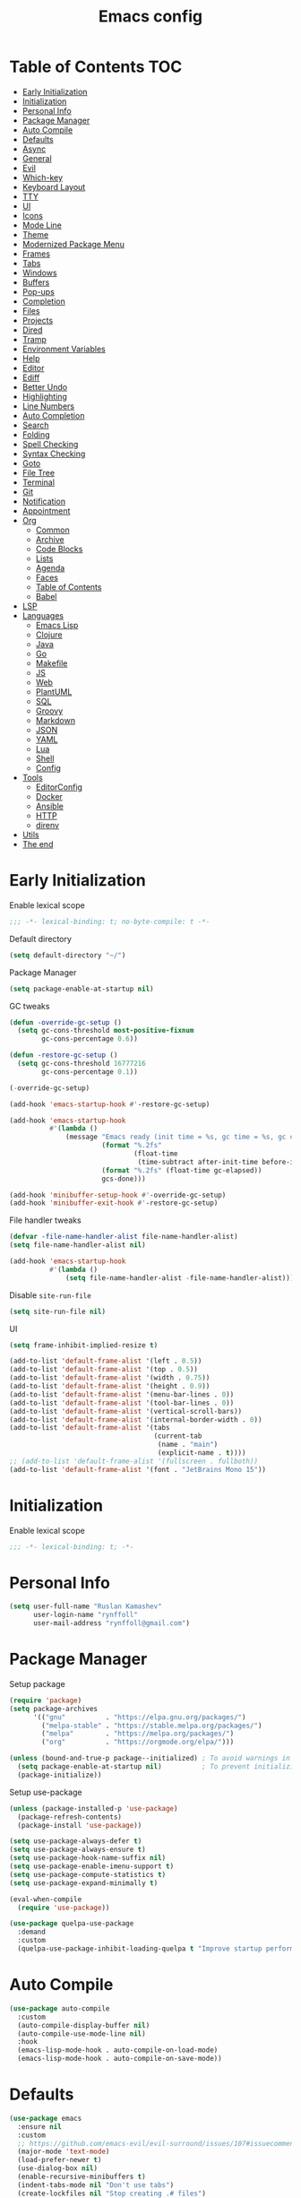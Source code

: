 #+title: Emacs config
#+property: header-args:emacs-lisp :tangle init.el
* Table of Contents :TOC:
- [[#early-initialization][Early Initialization]]
- [[#initialization][Initialization]]
- [[#personal-info][Personal Info]]
- [[#package-manager][Package Manager]]
- [[#auto-compile][Auto Compile]]
- [[#defaults][Defaults]]
- [[#async][Async]]
- [[#general][General]]
- [[#evil][Evil]]
- [[#which-key][Which-key]]
- [[#keyboard-layout][Keyboard Layout]]
- [[#tty][TTY]]
- [[#ui][UI]]
- [[#icons][Icons]]
- [[#mode-line][Mode Line]]
- [[#theme][Theme]]
- [[#modernized-package-menu][Modernized Package Menu]]
- [[#frames][Frames]]
- [[#tabs][Tabs]]
- [[#windows][Windows]]
- [[#buffers][Buffers]]
- [[#pop-ups][Pop-ups]]
- [[#completion][Completion]]
- [[#files][Files]]
- [[#projects][Projects]]
- [[#dired][Dired]]
- [[#tramp][Tramp]]
- [[#environment-variables][Environment Variables]]
- [[#help][Help]]
- [[#editor][Editor]]
- [[#ediff][Ediff]]
- [[#better-undo][Better Undo]]
- [[#highlighting][Highlighting]]
- [[#line-numbers][Line Numbers]]
- [[#auto-completion][Auto Completion]]
- [[#search][Search]]
- [[#folding][Folding]]
- [[#spell-checking][Spell Checking]]
- [[#syntax-checking][Syntax Checking]]
- [[#goto][Goto]]
- [[#file-tree][File Tree]]
- [[#terminal][Terminal]]
- [[#git][Git]]
- [[#notification][Notification]]
- [[#appointment][Appointment]]
- [[#org][Org]]
  - [[#common][Common]]
  - [[#archive][Archive]]
  - [[#code-blocks][Code Blocks]]
  - [[#lists][Lists]]
  - [[#agenda][Agenda]]
  - [[#faces][Faces]]
  - [[#table-of-contents][Table of Contents]]
  - [[#babel][Babel]]
- [[#lsp][LSP]]
- [[#languages][Languages]]
  - [[#emacs-lisp][Emacs Lisp]]
  - [[#clojure][Clojure]]
  - [[#java][Java]]
  - [[#go][Go]]
  - [[#makefile][Makefile]]
  - [[#js][JS]]
  - [[#web][Web]]
  - [[#plantuml][PlantUML]]
  - [[#sql][SQL]]
  - [[#groovy][Groovy]]
  - [[#markdown][Markdown]]
  - [[#json][JSON]]
  - [[#yaml][YAML]]
  - [[#lua][Lua]]
  - [[#shell][Shell]]
  - [[#config][Config]]
- [[#tools][Tools]]
  - [[#editorconfig][EditorConfig]]
  - [[#docker][Docker]]
  - [[#ansible][Ansible]]
  - [[#http][HTTP]]
  - [[#direnv][direnv]]
- [[#utils][Utils]]
- [[#the-end][The end]]

* Early Initialization
:PROPERTIES:
:header-args:emacs-lisp: :tangle early-init.el
:END:

Enable lexical scope
#+begin_src emacs-lisp
;;; -*- lexical-binding: t; no-byte-compile: t -*-
#+end_src

Default directory
#+begin_src emacs-lisp
(setq default-directory "~/")
#+end_src

Package Manager
#+begin_src emacs-lisp
(setq package-enable-at-startup nil)
#+end_src

GC tweaks
#+begin_src emacs-lisp
(defun -override-gc-setup ()
  (setq gc-cons-threshold most-positive-fixnum
        gc-cons-percentage 0.6))

(defun -restore-gc-setup ()
  (setq gc-cons-threshold 16777216
        gc-cons-percentage 0.1))

(-override-gc-setup)

(add-hook 'emacs-startup-hook #'-restore-gc-setup)

(add-hook 'emacs-startup-hook
          #'(lambda ()
              (message "Emacs ready (init time = %s, gc time = %s, gc count = %d)."
                       (format "%.2fs"
                               (float-time
                                (time-subtract after-init-time before-init-time)))
                       (format "%.2fs" (float-time gc-elapsed))
                       gcs-done)))

(add-hook 'minibuffer-setup-hook #'-override-gc-setup)
(add-hook 'minibuffer-exit-hook #'-restore-gc-setup)
#+end_src

File handler tweaks
#+begin_src emacs-lisp
(defvar -file-name-handler-alist file-name-handler-alist)
(setq file-name-handler-alist nil)

(add-hook 'emacs-startup-hook
          #'(lambda ()
              (setq file-name-handler-alist -file-name-handler-alist)))
#+end_src

Disable ~site-run-file~
#+begin_src emacs-lisp
(setq site-run-file nil)
#+end_src

UI
#+begin_src emacs-lisp
(setq frame-inhibit-implied-resize t)

(add-to-list 'default-frame-alist '(left . 0.5))
(add-to-list 'default-frame-alist '(top . 0.5))
(add-to-list 'default-frame-alist '(width . 0.75))
(add-to-list 'default-frame-alist '(height . 0.9))
(add-to-list 'default-frame-alist '(menu-bar-lines . 0))
(add-to-list 'default-frame-alist '(tool-bar-lines . 0))
(add-to-list 'default-frame-alist '(vertical-scroll-bars))
(add-to-list 'default-frame-alist '(internal-border-width . 0))
(add-to-list 'default-frame-alist '(tabs
                                    (current-tab
                                     (name . "main")
                                     (explicit-name . t))))
;; (add-to-list 'default-frame-alist '(fullscreen . fullboth))
(add-to-list 'default-frame-alist '(font . "JetBrains Mono 15"))
#+end_src

* Initialization
Enable lexical scope
#+begin_src emacs-lisp
;;; -*- lexical-binding: t; -*-
#+end_src

* Personal Info
#+begin_src emacs-lisp
(setq user-full-name "Ruslan Kamashev"
      user-login-name "rynffoll"
      user-mail-address "rynffoll@gmail.com")
#+end_src

* Package Manager
Setup package
#+begin_src emacs-lisp
(require 'package)
(setq package-archives
      '(("gnu"          . "https://elpa.gnu.org/packages/")
        ("melpa-stable" . "https://stable.melpa.org/packages/")
        ("melpa"        . "https://melpa.org/packages/")
        ("org"          . "https://orgmode.org/elpa/")))

(unless (bound-and-true-p package--initialized) ; To avoid warnings in 27
  (setq package-enable-at-startup nil)          ; To prevent initializing twice
  (package-initialize))
#+end_src

Setup use-package
#+begin_src emacs-lisp
(unless (package-installed-p 'use-package)
  (package-refresh-contents)
  (package-install 'use-package))

(setq use-package-always-defer t)
(setq use-package-always-ensure t)
(setq use-package-hook-name-suffix nil)
(setq use-package-enable-imenu-support t)
(setq use-package-compute-statistics t)
(setq use-package-expand-minimally t)

(eval-when-compile
  (require 'use-package))

(use-package quelpa-use-package
  :demand
  :custom
  (quelpa-use-package-inhibit-loading-quelpa t "Improve startup performance"))
#+end_src

* Auto Compile
#+begin_src emacs-lisp
(use-package auto-compile
  :custom
  (auto-compile-display-buffer nil)
  (auto-compile-use-mode-line nil)
  :hook
  (emacs-lisp-mode-hook . auto-compile-on-load-mode)
  (emacs-lisp-mode-hook . auto-compile-on-save-mode))
#+end_src

* Defaults
#+begin_src emacs-lisp
(use-package emacs
  :ensure nil
  :custom
  ;; https://github.com/emacs-evil/evil-surround/issues/107#issuecomment-306117178
  (major-mode 'text-mode)
  (load-prefer-newer t)
  (use-dialog-box nil)
  (enable-recursive-minibuffers t)
  (indent-tabs-mode nil "Don't use tabs")
  (create-lockfiles nil "Stop creating .# files")
  (frame-resize-pixelwise t)
  (window-resize-pixelwise t)
  (inhibit-compacting-font-caches t)
  (scroll-step 1)
  (scroll-preserve-screen-position t)
  (scroll-margin 0)
  (scroll-conservatively 101)
  (ring-bell-function 'ignore)
  (delete-by-moving-to-trash t)
  (read-process-output-max (* 1024 1024))
  (bidi-inhibit-bpa t)
  (bidi-display-reordering 'left-to-right)
  (bidi-paragraph-direction 'left-to-right)
  (fast-but-imprecise-scrolling t)
  :config
  (defalias 'yes-or-no-p 'y-or-n-p))
#+end_src

UTF-8
#+begin_src emacs-lisp
(use-package mule
  :ensure nil
  :custom
  (default-input-method 'russian-computer)
  :config
  (prefer-coding-system 'utf-8)
  (set-default-coding-systems 'utf-8)
  (set-terminal-coding-system 'utf-8)
  (set-keyboard-coding-system 'utf-8))

(use-package emacs
  :ensure nil
  :custom
  (buffer-file-coding-system 'utf-8))

(use-package select
  :ensure nil
  :custom
  (x-select-request-type '(UTF8_STRING COMPOUND_TEXT TEXT STRING)))
#+end_src

Calendar
#+begin_src emacs-lisp
(use-package calendar
  :ensure nil
  :custom
  (calendar-date-style 'iso)
  (calendar-week-start-day 1))
#+end_src

* Async
#+begin_src emacs-lisp
(use-package async
  :hook
  (after-init-hook . async-bytecomp-package-mode)
  (dired-mode-hook . dired-async-mode))
#+end_src

* General
#+begin_src emacs-lisp
(use-package general
  :config
  (general-create-definer -leader-def
    :states '(normal visual insert emacs motion)
    :keymaps 'override
    :prefix "SPC"
    :global-prefix "M-SPC")
  (general-create-definer -local-leader-def
    :states '(normal visual insert emacs motion)
    :keymaps 'override
    :prefix "SPC m"
    :global-prefix "M-,")
  (-leader-def
    ""    '(nil :wk "leader")
    "o"   '(:ignore t :wk "open")
    "O"   '(:ignore t :wk "org")
    "p"   '(:ignore t :wk "project")
    "P"   '(:ignore t :wk "package")
    "F"   '(:ignore t :wk "frame")
    "TAB" '(:ignore t :wk "tab")
    "b"   '(:ignore t :wk "buffer")
    "f"   '(:ignore t :wk "file")
    "e"   '(:ignore t :wk "emacs")
    "g"   '(:ignore t :wk "git")
    "/"   '(:ignore t :wk "search")
    "j"   '(:ignore t :wk "jump")
    "h"   '(:ignore t :wk "help")
    "t"   '(:ignore t :wk "toggle")
    "i"   '(:ignore t :wk "insert")
    "q"   '(:ignore t :wk "quit"))
  (-local-leader-def
    ""    '(nil :wk "local leader")))
#+end_src

* Evil
#+begin_src emacs-lisp
(use-package evil
  :demand
  :preface
  (defun -save-and-kill-buffer ()
    (interactive)
    (save-buffer)
    (kill-this-buffer))
  :general
  (evil-insert-state-map
   "C-k" nil)
  (-leader-def
    "j[" 'evil-jump-backward
    "j]" 'evil-jump-forward)
  :custom
  (evil-want-keybinding nil)
  (evil-split-window-below t)
  (evil-vsplit-window-right t)
  (evil-emacs-state-cursor 'hbar)
  (evil-mode-line-format nil)
  (evil-symbol-word-search t)
  (evil-move-beyond-eol nil)
  (evil-move-cursor-back t)
  (evil-undo-system 'undo-tree)
  (evil-want-C-i-jump nil)
  :config
  (evil-mode t)
  (evil-ex-define-cmd "q" 'kill-this-buffer)
  (evil-ex-define-cmd "wq" '-save-and-kill-buffer))

(use-package evil-collection
  :demand
  :after evil
  :custom
  (evil-collection-company-use-tng nil)
  (evil-collection-magit-want-horizontal-movement t)
  :config
  (evil-collection-init))

(use-package evil-commentary
  :hook
  (after-init-hook . evil-commentary-mode))

(use-package evil-surround
  :hook
  (after-init-hook . global-evil-surround-mode))

(use-package evil-matchit
  :hook
  (after-init-hook . global-evil-matchit-mode))

(use-package evil-org
  :custom
  (evil-org-key-theme '(todo textobjects insert navigation heading))
  :hook
  (org-mode-hook . evil-org-mode))

(use-package evil-org-agenda
  :demand
  :ensure evil-org
  :after org-agenda
  :config
  (evil-org-agenda-set-keys))

(use-package evil-mc
  :hook
  (after-init-hook . global-evil-mc-mode))

(use-package evil-traces
  :hook
  (after-init-hook . evil-traces-mode)
  :config
  (evil-traces-use-diff-faces))
#+end_src

* Which-key
#+begin_src emacs-lisp
(use-package which-key
  :custom
  ;; Allow C-h to trigger which-key before it is done automatically
  (which-key-show-early-on-C-h t)
  ;; make sure which-key doesn't show normally but refreshes quickly after it is
  ;; triggered.
  (which-key-idle-delay 10000)
  (which-key-idle-secondary-delay 0.05)
  :hook
  (after-init-hook . which-key-mode))
#+end_src

* Keyboard Layout
#+begin_src emacs-lisp
(use-package char-fold
  :ensure nil
  :custom
  (char-fold-symmetric t)
  (search-default-mode #'char-fold-to-regexp))

(use-package reverse-im
  :general
  (evil-normal-state-map "C-х" 'evil-force-normal-state)
  (evil-insert-state-map "C-х" 'evil-normal-state)
  (evil-visual-state-map "C-х" 'evil-exit-visual-state)
  :custom
  (reverse-im-char-fold t)
  (reverse-im-read-char-advice-function #'reverse-im-read-char-exclude)
  (reverse-im-input-methods '("russian-computer"))
  :hook
  (after-init-hook . reverse-im-mode))
#+end_src

* TTY
Mouse support
#+begin_src emacs-lisp
(use-package xt-mouse
  :unless (display-graphic-p)
  :ensure nil
  :hook
  (after-init-hook . xterm-mouse-mode))
#+end_src

* UI
#+begin_src emacs-lisp
(use-package startup
  :ensure nil
  :custom
  (inhibit-startup-screen t)
  (initial-scratch-message nil))

(tooltip-mode -1)
(menu-bar-mode -1)

(when window-system
  (scroll-bar-mode -1)
  (tool-bar-mode -1))
#+end_src

* Icons
#+begin_src emacs-lisp
(use-package all-the-icons
  :if (display-graphic-p)
  :config
  (unless (member "all-the-icons" (font-family-list))
    (all-the-icons-install-fonts t)))
#+end_src

* Mode Line
#+begin_src emacs-lisp
(use-package faces
  :ensure nil
  :custom-face
  (mode-line ((t :inherit mode-line :box nil :underline nil :overline nil)))
  (mode-line-inactive ((t :inherit mode-line-inactive :box nil :underline nil :overline nil))))

(use-package hide-mode-line
  :hook
  (dired-sidebar-mode-hook . hide-mode-line-mode))

(use-package minions
  :hook
  (after-init-hook . minions-mode))

(use-package doom-modeline
  :custom
  (doom-modeline-minor-modes t)
  (doom-modeline-buffer-file-name-style 'buffer-name)
  (doom-modeline-modal-icon nil)
  (doom-modeline-buffer-encoding nil)
  (doom-modeline-major-mode-icon nil)
  (doom-modeline-buffer-modification-icon nil)
  :hook
  (after-init-hook . doom-modeline-mode)
  :config
  (dolist (name '("*Compile-Log*"))
    (when-let ((buffer (get-buffer name)))
      (with-current-buffer buffer
        (doom-modeline-set-main-modeline)))))
#+end_src

* Theme
#+begin_src emacs-lisp
(use-package solarized-theme
  :custom
  (solarized-distinct-doc-face t)
  (solarized-use-variable-pitch nil)
  (solarized-scale-org-headlines nil)
  (solarized-scale-outline-headlines nil)
  (solarized-height-minus-1 1.0)
  (solarized-height-plus-1 1.0)
  (solarized-height-plus-2 1.0)
  (solarized-height-plus-3 1.0)
  (solarized-height-plus-4 1.0)
  :init
  (load-theme 'solarized-gruvbox-dark t))
#+end_src

* Modernized Package Menu
#+begin_src emacs-lisp
(use-package paradox
  :general
  (-leader-def
    "Pl" 'paradox-list-packages
    "PU" 'paradox-upgrade-packages)
  :custom
  (paradox-execute-asynchronously t)
  (paradox-github-token t "Don't ask github token"))
#+end_src

* Frames
#+begin_src emacs-lisp
(use-package frame
  :ensure nil
  :general
  (-leader-def
    "Ff" 'select-frame-by-name
    "Fn" 'make-frame-command
    "Fc" 'delete-frame
    "FC" 'delete-other-frames
    "Fo" 'other-frame
    "Fb" 'switch-to-buffer-other-frame
    "FM" 'toggle-frame-maximized
    "FF" 'toggle-frame-fullscreen)
  :config
  (blink-cursor-mode -1))

(use-package ns-win
  :if (eq window-system 'ns)
  :ensure nil
  :general
  (-leader-def
    "F[" 'ns-prev-frame
    "F]" 'ns-next-frame))

(use-package fringe
  :if (display-graphic-p)
  :ensure nil
  :init
  (setf (cdr (assq 'continuation fringe-indicator-alist))
        '(nil nil) ;; no continuation indicators
        ;; '(nil right-curly-arrow) ;; right indicator only
        ;; '(left-curly-arrow nil) ;; left indicator only
        ;; '(left-curly-arrow right-curly-arrow) ;; default
        ))

(use-package default-text-scale
  :hook
  (after-init-hook . default-text-scale-mode))
#+end_src

* Tabs
#+begin_src emacs-lisp
(use-package tab-bar
  :ensure nil
  :preface
  (defun -tab-bar-print-tabs (&optional ignore)
    (interactive)
    (let* ((current-tab-index (1+ (tab-bar--current-tab-index)))
           (tab-names (mapcar (lambda (tab) (alist-get 'name tab)) (tab-bar-tabs)))
           (separator (propertize "|" 'face '(shadow)))
           (active-face '(font-lock-constant-face :inverse-video t))
           (inactivate-face '(shadow))
           (tabs (mapconcat
                  (lambda (name)
                    (let* ((index (1+ (tab-bar--tab-index-by-name name)))
                           (name-with-index (format " %d:%s " index name))
                           (active? (= index current-tab-index))
                           (face (if active? active-face inactivate-face)))
                      (propertize name-with-index 'face face)))
                  tab-names separator)))
      (message tabs)))
  (defun -tab-bar-rename-or-close (name)
    (if name
        (tab-rename name)
      (progn
        (tab-close)
        (setq quit-flag nil))))
  (defun -tab-bar-post-open-rename (tab)
    (let* ((index (1+ (tab-bar--current-tab-index)))
           (prompt (format "%d:" index))
           (inhibit-quit t)
           (name (with-local-quit (read-string prompt))))
      (-tab-bar-rename-or-close name)))
  (defun -tab-bar-post-open-projectile (tab)
    (let* ((inhibit-quit t)
           (project (with-local-quit (projectile-switch-project)))
           (name (when project
                   (file-name-nondirectory
                    (directory-file-name project)))))
      (-tab-bar-rename-or-close name)))
  (defun -tab-bar-projectile ()
    (interactive)
    (let* ((tab-bar-tab-post-open-functions #'-tab-bar-post-open-projectile))
      (tab-new)))
  :general
  (-leader-def
    "TAB TAB" '-tab-bar-print-tabs
    "TAB ."   'tab-bar-select-tab-by-name
    "TAB n"   'tab-new
    "TAB p"   '-tab-bar-projectile
    "TAB ["   'tab-previous
    "TAB ]"   'tab-next
    "TAB c"   'tab-close
    "TAB C"   'tab-close-other
    "TAB r"   'tab-rename
    "TAB u"   'tab-undo)
  :custom
  (tab-bar-tab-hints t)
  ;; (tab-bar-select-tab-modifiers '(meta))
  (tab-bar-show nil)
  (tab-bar-new-tab-choice "*scratch*")
  (tab-bar-new-tab-to 'rightmost)
  (tab-bar-tab-post-open-functions #'-tab-bar-post-open-rename)
  :config
  (advice-add #'tab-bar-select-tab :after #'-tab-bar-print-tabs)
  (advice-add #'tab-close          :after #'-tab-bar-print-tabs)
  (advice-add #'tab-close-other    :after #'-tab-bar-print-tabs))
#+end_src

* Windows
#+begin_src emacs-lisp
(use-package window
  :ensure nil
  :general
  (evil-window-map
   "m" 'maximize-window
   "M" 'minimize-window))

(use-package winner
  :ensure nil
  :general
  (evil-window-map
   "u" 'winner-undo
   "U" 'winner-redo)
  :custom
  (winner-dont-bind-my-keys t "Unbind C-right/C-left")
  :hook
  (after-init-hook . winner-mode))

(use-package winum
  :demand
  :general
  (-leader-def
    "0" 'winum-select-window-0-or-10
    "1" 'winum-select-window-1
    "2" 'winum-select-window-2
    "3" 'winum-select-window-3
    "4" 'winum-select-window-4
    "5" 'winum-select-window-5
    "6" 'winum-select-window-6
    "7" 'winum-select-window-7
    "8" 'winum-select-window-8
    "9" 'winum-select-window-9)
  :custom
  (winum-auto-setup-mode-line nil "For spaceline")
  (winum-scope 'frame-local)
  :config
  (winum-mode))
#+end_src

* Buffers
#+begin_src emacs-lisp
(use-package emacs
  :ensure nil
  :preface
  (defun -switch-to-scratch () (interactive) (switch-to-buffer "*scratch*"))
  (defun -switch-to-messages () (interactive) (switch-to-buffer "*Messages*"))
  :general
  (-leader-def
    "bs" '(-switch-to-scratch :wk "open scratch")
    "bm" '(-switch-to-messages :wk "open messages")
    "bR" 'rename-buffer))

(use-package menu-bar
  :ensure nil
  :general
  (-leader-def
    "bk" 'kill-this-buffer

    "tde" 'toggle-debug-on-error
    "tdq" 'toggle-debug-on-quit))

(use-package window
  :ensure nil
  :general
  (-leader-def
    "bb" 'switch-to-buffer
    "bK" 'kill-buffer-and-window))

(use-package ibuffer
  :ensure nil
  :general
  ([remap list-buffers] 'ibuffer)
  (-leader-def
    "bi" 'ibuffer))

(use-package uniquify
  :ensure nil
  :custom
  (uniquify-buffer-name-style 'forward))

(use-package evil-commands
  :ensure evil
  :after evil
  :general
  (-leader-def
    "bn" 'evil-buffer-new
    "b]" 'evil-next-buffer
    "b[" 'evil-prev-buffer))

(use-package ibuffer-vc
  :preface
  (defun -setup-ibuffer-vc ()
    (ibuffer-vc-set-filter-groups-by-vc-root)
    (unless (eq ibuffer-sorting-mode 'alphabetic)
      (ibuffer-do-sort-by-alphabetic)))
  :hook
  (ibuffer-hook . -setup-ibuffer-vc))
#+end_src

* Pop-ups
#+begin_src emacs-lisp
(use-package shackle
  :custom
  (shackle-default-size 0.3)
  (shackle-rules '((help-mode :align below :select t)
                   (helpful-mode :align below)
                   (flycheck-error-list-mode :align below)
                   (cider-repl-mode :align below)
                   (ansible-doc-module-mode :align below)
                   ("*Pack*" :align below)
                   ("\\*Async Shell Command\\*.*" :regexp t :ignore t)
                   (Man-mode :align below :select t)
                   ("\\*Man.*\\*" :regexp t :align below :select t)
                   ("*lsp-help*" :align below)
                   ("*Warnings*" :align below)
                   ("*Compile-Log*" :align below)
                   (compilation-mode :align below)
                   ("*company-documentation*" :align below)
                   ("*Go REPL*" :align below)
                   ("\\*docker-compose .*\\*" :regexp t :align below)))
  :hook
  (after-init-hook . shackle-mode))
#+end_src

* Completion
Ivy
#+begin_src emacs-lisp
(use-package ivy
  :general
  (ivy-mode-map
   "C-j" 'ivy-next-line
   "C-k" 'ivy-previous-line)
  (-leader-def
    "bb" 'ivy-switch-buffer)
  :custom
  (ivy-wrap t)
  (ivy-fixed-height-minibuffer t)
  (ivy-use-virtual-buffers t)
  (ivy-virtual-abbreviate 'full)
  (ivy-on-del-error-function nil)
  (ivy-use-selectable-prompt t)
  (ivy-initial-inputs-alist nil "Remove ^ from prompt")
  (ivy-re-builders-alist '((counsel-rg . ivy--regex-plus)
                           (swiper     . ivy--regex-plus)
                           (t          . ivy--regex-fuzzy)))
  :hook
  (after-init-hook . ivy-mode))

(use-package ivy-hydra)

(use-package ivy-rich
  :custom
  (ivy-rich-path-style 'abbrev)
  :hook
  (ivy-mode-hook . ivy-rich-mode))
#+end_src

Counsel
#+begin_src emacs-lisp
(use-package counsel
  :general
  ([remap describe-face]            'counsel-describe-face)
  ([remap describe-function]        'counsel-describe-function)
  ([remap describe-variable]        'counsel-describe-variable)
  ([remap execute-extended-command] 'counsel-M-x)
  ([remap find-file]                'counsel-find-file)
  ([remap find-library]             'counsel-find-library)
  ([remap imenu]                    'counsel-imenu)
  (-leader-def
    "." 'counsel-find-file

    "oL" 'counsel-find-library
    "oh" 'counsel-command-history

    "Pp" 'counsel-package

    "ff" 'counsel-find-file
    "fr" 'counsel-recentf

    "/b" 'swiper
    "/d" 'counsel-rg

    "tt" 'counsel-load-theme

    "hF" '(:ignore t :wk "face")
    "hFf" 'counsel-faces
    "hFe" 'counsel-colors-emacs
    "hFw" 'counsel-colors-web)
  :custom
  (counsel-describe-function-function 'helpful-callable)
  (counsel-describe-variable-function 'helpful-variable))

(use-package counsel-projectile
  :general
  (-leader-def
    "/p" 'counsel-projectile-rg)
  :hook
  (after-init-hook . counsel-projectile-mode))
#+end_src

M-x interface
#+begin_src emacs-lisp
(use-package amx
  :custom
  (amx-backend 'ivy))
#+end_src

* Files
#+begin_src emacs-lisp
(use-package files
  :ensure nil
  :general
  (-leader-def
    "br" 'revert-buffer)
  :custom
  (require-final-newline t)
  (make-backup-files nil "Stop creating backup~ files")
  (auto-save-default nil "Stop creating #autosave# files")
  (enable-local-variables :all)
  (enable-local-eval t))

(use-package autorevert
  :ensure nil
  :custom
  (auto-revert-verbose nil)
  (global-auto-revert-non-file-buffers t)
  (auto-revert-check-vc-info t)
  :hook
  (after-init-hook . global-auto-revert-mode))

(use-package savehist
  :ensure nil
  :hook
  (after-init-hook . savehist-mode))

(use-package saveplace
  :ensure nil
  :hook
  (after-init-hook . save-place-mode))

(use-package recentf
  :ensure nil
  :custom
  (recentf-max-saved-items 300)
  :hook
  (after-init-hook . recentf-mode))
#+end_src

macOS tweaks
#+begin_src emacs-lisp
(use-package files
  :if (eq system-type 'darwin)
  :ensure nil
  :custom
  (insert-directory-program "gls")
  (trash-directory "~/.Trash/emacs"))
#+end_src

Quick access to init files
#+begin_src emacs-lisp
(use-package iqa
  :general
  (-leader-def
    "ed" 'iqa-find-user-init-directory
    "ee" 'iqa-find-user-init-file
    "er" 'iqa-reload-user-init-file)
  :custom
  (iqa-user-init-file (concat user-emacs-directory "config.org")))
#+end_src

Customize
#+begin_src emacs-lisp
(use-package cus-edit
  :ensure nil
  :general
  (-leader-def
    "oc" 'customize-group)
  :custom
  (custom-file null-device "Don't store customizations"))
#+end_src

Encryption
#+begin_src emacs-lisp
(use-package epg-config
  :ensure nil
  :custom
  (epg-pinentry-mode 'loopback))
#+end_src

* Projects
#+begin_src emacs-lisp
(use-package projectile
  :general
  (-leader-def
    "p" '(:keymap projectile-command-map :package projectile :wk "project"))
  :custom
  (projectile-project-search-path '("~/Projects"))
  (projectile-auto-discover nil)
  (projectile-enable-caching t)
  (projectile-completion-system 'ivy))
#+end_src

#+begin_src emacs-lisp :tangle no :results verbatim silent
(projectile-discover-projects-in-search-path)
#+end_src

* Dired
#+begin_src emacs-lisp
(use-package dired
  :ensure nil
  :custom
  (dired-listing-switches "-lah --group-directories-first")
  (dired-auto-revert-buffer t)
  (dired-dwim-target t)
  (dired-recursive-copies 'always "Never prompt for recursive copies of a directory")
  (dired-recursive-deletes 'always "Never prompt for recursive deletes of a directory")
  (dired-hide-details-hide-symlink-targets nil)
  :hook
  (dired-mode-hook . dired-hide-details-mode))

(use-package dired-hide-dotfiles
  :general
  (:keymaps 'dired-mode-map :states 'normal
            "M-." 'dired-hide-dotfiles-mode))

(use-package dired-subtree
  :preface
  (defun -dired-subtree-revert ()
    (call-interactively 'revert-buffer)
    (recenter))
  :general
  (:keymaps 'dired-mode-map :states 'normal
            "TAB" 'dired-subtree-toggle)
  :custom
  (dired-subtree-use-backgrounds nil)
  :config
  ;; for treemacs-icons-dired
  (advice-add #'dired-subtree-toggle :after #'-dired-subtree-revert))
#+end_src

* Tramp
#+begin_src emacs-lisp
(use-package tramp
  :ensure nil
  :custom
  (tramp-default-method "ssh")
  (tramp-default-proxies-alist nil))
#+end_src

* Environment Variables
~$PATH~ from user's shell
#+begin_src emacs-lisp
(use-package exec-path-from-shell
  :if (or (memq window-system '(mac ns x)) (daemonp))
  :demand
  :custom
  (exec-path-from-shell-arguments '("-l") "remove -i")
  (exec-path-from-shell-variables '("PATH" "MANPATH" "LANG"))
  :config
  (exec-path-from-shell-initialize))
#+end_src

Use the Emacsclient as the ~$EDITOR~ of child processes
#+begin_src emacs-lisp
(use-package with-editor
  :general
  ([remap shell-command]       'with-editor-shell-command)
  ([remap async-shell-command] 'with-editor-async-shell-command)
  :hook
  (shell-mode-hook   . with-editor-export-editor)
  (term-exec-hook    . with-editor-export-editor)
  (eshell-mode-hook  . with-editor-export-editor))
#+end_src

* Help
#+begin_src emacs-lisp
(use-package help
  :ensure nil
  :general
  (-leader-def
    "hd" 'describe-mode))

(use-package help-fns
  :ensure nil
  :general
  (-leader-def
    "hf" 'describe-function
    "hv" 'describe-variable))

(use-package man
  :ensure nil
  :general
  (-leader-def
    "hM" 'man))

(use-package helpful
  :general
  (-leader-def
    "h." 'helpful-at-point
    "hC" 'helpful-command
    "hc" 'helpful-callable
    "hk" 'helpful-key
    "hm" 'helpful-macro))
#+end_src

* Editor
#+begin_src emacs-lisp
(use-package delsel
  :ensure nil
  :general
  ("C-c C-g" 'minibuffer-keyboard-quit)
  :hook
  (after-init-hook . delete-selection-mode))

(use-package simple
  :ensure nil
  :general
  (-leader-def
    "SPC" 'execute-extended-command
    ":" 'eval-expression
    "tT" 'toggle-truncate-lines)
  :custom
  (backward-delete-char-untabify-method 'hungry)
  (async-shell-command-buffer 'new-buffer)
  :hook
  (after-init-hook . column-number-mode))

(use-package prog-mode
  :ensure nil
  :hook
  (after-init-hook . global-prettify-symbols-mode))

(use-package so-long
  :ensure nil
  :hook
  (after-init-hook . global-so-long-mode))

(use-package hungry-delete
  :hook
  (after-init-hook . global-hungry-delete-mode))
#+end_src

* Ediff
#+begin_src emacs-lisp
(use-package ediff
  :ensure nil
  :custom
  (ediff-window-setup-function 'ediff-setup-windows-plain)
  (ediff-split-window-function 'split-window-horizontally)
  (ediff-merge-split-window-function 'split-window-horizontally)
  :hook
  (ediff-prepare-buffer-hook . show-all)
  (ediff-quit-hook . winner-undo))
#+end_src

* Better Undo
#+begin_src emacs-lisp
(use-package undo-tree
  :if (eq evil-undo-system 'undo-tree)
  :custom
  (undo-tree-auto-save-history t)
  (undo-tree-history-directory-alist `(("." . ,temporary-file-directory)))
  :hook
  (after-init-hook . global-undo-tree-mode))

(use-package undo-fu
  :if (eq evil-undo-system 'undo-fu))
#+end_src

* Highlighting
Highlight compilation
#+begin_src emacs-lisp
(use-package ansi-color
  :preface
  ;; http://endlessparentheses.com/ansi-colors-in-the-compilation-buffer-output.html
  (defun endless/colorize-compilation ()
    "Colorize from `compilation-filter-start' to `point'."
    (let ((inhibit-read-only t))
      (ansi-color-apply-on-region
       compilation-filter-start (point))))
  :hook
  (compilation-filter-hook . endless/colorize-compilation))
#+end_src

Highlight current line
#+begin_src emacs-lisp
(use-package hl-line
  :ensure nil
  :preface
  (defun -disable-global-hl-line-mode ()
    (setq-local global-hl-line-mode nil))
  :general
  (-leader-def
    "tl" 'global-hl-line-mode)
  :hook
  (after-init-hook . global-hl-line-mode))
#+end_src

Parentheses
#+begin_src emacs-lisp
(use-package paren
  :ensure nil
  :hook
  (after-init-hook . show-paren-mode))

(use-package elec-pair
  :ensure nil
  :hook
  (after-init-hook . electric-pair-mode))

(use-package rainbow-delimiters
  :hook
  (prog-mode-hook . rainbow-delimiters-mode)
  (cider-repl-mode-hook . rainbow-delimiters-mode))
#+end_src

Colorize color names
#+begin_src emacs-lisp
(use-package rainbow-mode
  :general
  (-leader-def
    "tr" 'rainbow-mode)
  :hook
  (css-mode-hook . rainbow-mode))
#+end_src

Highlight special symbols
#+begin_src emacs-lisp
(use-package whitespace
  :ensure nil
  :general
  (-leader-def
    "tw" 'whitespace-mode))

(use-package page-break-lines
  :hook
  (after-init-hook . global-page-break-lines-mode))

(use-package highlight-indent-guides
  :general
  (-leader-def
    "ti" 'highlight-indent-guides-mode)
  :custom
  (highlight-indent-guides-method 'character)
  (highlight-indent-guides-responsive t))
#+end_src

Highlight symbols
#+begin_src emacs-lisp
(use-package hl-todo
  :custom
  (hl-todo-highlight-punctuation ":")
  (hl-todo-keyword-faces '(("TODO"  . hl-todo)
                           ("FIXME" . hl-todo)))
  :hook
  (after-init-hook . global-hl-todo-mode))

(use-package hi-lock
  :ensure nil
  :general
  (-leader-def
    "/h" '(:ignore t :wh "highlight")
    "/h." 'highlight-symbol-at-point
    "/hp" 'highlight-phrase
    "/hr" 'highlight-regexp
    "/hl" 'highlight-lines-matching-regexp
    "/hu" 'unhighlight-regexp))
#+end_src

Highlight identifiers
#+begin_src emacs-lisp
(use-package color-identifiers-mode
  :general
  (-leader-def
    "tc" 'color-identifiers-mode))
#+end_src

* Line Numbers
#+begin_src emacs-lisp
(use-package display-line-numbers
  :ensure nil
  :general
  (-leader-def
    "tn" 'display-line-numbers-mode)
  :custom
  (display-line-numbers-width-start t))
#+end_src

* Auto Completion
#+begin_src emacs-lisp
(use-package company
  :general
  ("M-S-SPC" 'company-complete)
  :custom-face
  (company-tooltip-selection ((t :inverse-video t)))
  :custom
  (company-minimum-prefix-length 1)
  (company-idle-delay 0.3)
  (company-selection-wrap-around t)
  :hook
  (after-init-hook . global-company-mode))

(use-package company-shell
  :after company
  :init
  (add-to-list 'company-backends 'company-shell))

(use-package company-statistics
  :after company
  :config
  (company-statistics-mode))
#+end_src

* Search
#+begin_src emacs-lisp
(use-package anzu
  :custom
  (anzu-cons-mode-line-p nil)
  :hook
  (after-init-hook . global-anzu-mode))

(use-package evil-anzu
  :after anzu)
#+end_src

* Folding
#+begin_src emacs-lisp
(use-package hideshow
  :ensure nil
  :hook
  (prog-mode-hook . hs-minor-mode))
#+end_src

* Spell Checking
#+begin_src emacs-lisp
(use-package ispell
  :if (executable-find "hunspell")
  :ensure nil
  :custom
  (ispell-really-aspell nil)
  (ispell-really-hunspell t)
  (ispell-dictionary "ru_RU,en_US")
  :config
  (setq ispell-program-name "hunspell")
  ;; ispell-set-spellchecker-params has to be called
  ;; before ispell-hunspell-add-multi-dic will work
  (ispell-set-spellchecker-params)
  (ispell-hunspell-add-multi-dic "ru_RU,en_US"))

(use-package flyspell
  :general
  (-leader-def
    "ts" 'flyspell-mode)
  (flyspell-mode-map
   "C-," nil
   "C-." nil
   "C-c $" nil)
  :custom
  (flyspell-delay 1)
  (flyspell-use-meta-tab nil)
  (flyspell-issue-message-flag nil)
  (flyspell-prog-text-faces '(;; font-lock-string-face
                              font-lock-comment-face
                              font-lock-doc-face))
  :hook
  ;; (text-mode-hook . flyspell-mode)
  ;; (org-mode-hook . flyspell-mode)
  ;; (prog-mode-hook . flyspell-prog-mode)
  (git-commit-mode-hook . flyspell-mode))

(use-package flyspell-correct
  :general
  (flyspell-mode-map
   "C-;" 'flyspell-correct-at-point))

(use-package flyspell-correct-ivy
  :after flyspell-correct
  :custom
  (flyspell-correct-interface 'flyspell-correct-ivy))
#+end_src

* Syntax Checking
#+begin_src emacs-lisp
(use-package flycheck
  :custom
  (flycheck-indication-mode 'right-fringe)
  (flycheck-temp-prefix ".flycheck")
  :hook
  (prog-mode-hook . flycheck-mode)
  :config
  (when (display-graphic-p)
    (define-fringe-bitmap '-flycheck-fringe-indicator
      (vector #b00000000
              #b00000000
              #b00000000
              #b00000000
              #b00000000
              #b00000100
              #b00001100
              #b00011100
              #b00111100
              #b00011100
              #b00001100
              #b00000100
              #b00000000
              #b00000000
              #b00000000
              #b00000000
              #b00000000))

    (flycheck-define-error-level 'error
      :severity 2
      :overlay-category 'flycheck-error-overlay
      :fringe-bitmap '-flycheck-fringe-indicator
      :fringe-face 'flycheck-fringe-error)

    (flycheck-define-error-level 'warning
      :severity 1
      :overlay-category 'flycheck-warning-overlay
      :fringe-bitmap '-flycheck-fringe-indicator
      :fringe-face 'flycheck-fringe-warning)

    (flycheck-define-error-level 'info
      :severity 0
      :overlay-category 'flycheck-info-overlay
      :fringe-bitmap '-flycheck-fringe-indicator
      :fringe-face 'flycheck-fringe-info)))
#+end_src

* Goto
Imenu
#+begin_src emacs-lisp
(use-package imenu
  :ensure nil
  :general
  (-leader-def
    "ji" 'imenu))
#+end_src

Avy
#+begin_src emacs-lisp
(use-package avy
  :general
  (-leader-def
    "jc" 'avy-goto-char
    "jw" 'avy-goto-word-0
    "jW" 'avy-goto-word-1
    "jl" 'avy-goto-line
    "jL" 'avy-goto-end-of-line)
  :custom
  (avy-background t))

(use-package link-hint
  :general
  (-leader-def
    "ol" 'link-hint-open-link))
#+end_src

Jump to definition
#+begin_src emacs-lisp
(use-package dumb-jump
  :preface
  (defhydra hydra-dumb-jump
    (:color blue :columns 3)
    ("j" dumb-jump-go "go")
    ("o" dumb-jump-go-other-window "other window")
    ("e" dumb-jump-go-prefer-external "go external")
    ("x" dumb-jump-go-prefer-external-other-window "go external other window")
    ("i" dumb-jump-go-prompt "prompt")
    ("l" dumb-jump-quick-look "quick look")
    ("b" dumb-jump-back "back"))
  :general
  (-leader-def
    "jj" '(hydra-dumb-jump/body :wk "hydra-dumb-jump"))
  :custom
  (dumb-jump-selector 'ivy)
  (dumb-jump-prefer-searcher 'rg))
#+end_src

* File Tree
#+begin_src emacs-lisp
(use-package treemacs
  :preface
  (defun -hide-fringes ()
    (when (display-graphic-p)
      (set-window-fringes nil 0 0)))
  :general
  (-leader-def
    "0" 'treemacs-select-window
    "ft" 'treemacs)
  :custom-face
  (treemacs-root-face ((t :inherit font-lock-constant-face :bold t :height 1.1)))
  :custom
  (treemacs-follow-after-init t)
  (treemacs-no-delete-other-windows nil)
  (treemacs-space-between-root-nodes nil)
  (treemacs-recenter-after-file-follow 'on-distance)
  (treemacs-recenter-after-tag-follow 'on-distance)
  (treemacs-show-cursor t)
  :hook
  (treemacs-mode-hook . hide-mode-line-mode)
  (treemacs-mode-hook . -hide-fringes)
  :config
  (treemacs-create-theme "Icons"
    :config
    (progn
      (treemacs-create-icon
       :icon (format "%s " (all-the-icons-octicon "repo" :v-adjust -0.1 :height 1.2))
       :extensions (root))

      (treemacs-create-icon
       :icon (format "%s " (all-the-icons-octicon "file-directory" :v-adjust 0))
       :extensions (dir-open))
      (treemacs-create-icon
       :icon (format "%s " (all-the-icons-octicon "file-directory" :v-adjust 0))
       :extensions (dir-closed))

      (treemacs-create-icon
       :icon (format "  %s " (all-the-icons-octicon "tag" :v-adjust 0))
       :extensions (tag-leaf))
      (treemacs-create-icon
       :icon (format "%s %s "
                     (all-the-icons-octicon "chevron-down" :v-adjust 0)
                     (all-the-icons-octicon "tag" :v-adjust 0))
       :extensions (tag-open))
      (treemacs-create-icon
       :icon (format "%s %s "
                     (all-the-icons-octicon "chevron-right" :v-adjust 0)
                     (all-the-icons-octicon "tag" :v-adjust 0))
       :extensions (tag-closed))

      (treemacs-create-icon
       :icon (format "%s " (all-the-icons-octicon "alert" :v-adjust 0 :face 'error))
       :extensions (error))
      (treemacs-create-icon
       :icon (format "%s " (all-the-icons-octicon "stop"  :v-adjust 0 :face 'warning))
       :extensions (warning))
      (treemacs-create-icon
       :icon (format "%s " (all-the-icons-octicon "info"  :v-adjust 0 :face 'success))
       :extensions (info))

      (treemacs-create-icon
       :icon (format "%s " (all-the-icons-octicon "file-text" :v-adjust 0))
       :extensions ("md" "markdown" "rst" "log" "org" "txt"
                    "CONTRIBUTE" "LICENSE" "README" "CHANGELOG"))
      (treemacs-create-icon
       :icon (format "%s " (all-the-icons-octicon "file-zip" :v-adjust 0))
       :extensions ("zip" "7z" "tar" "gz" "rar" "tgz"
                    "xz" "dmg" "iso"))
      (treemacs-create-icon
       :icon (format "%s " (all-the-icons-octicon "file-binary" :v-adjust 0))
       :extensions ("exe" "dll" "obj" "so" "o" "out" "elc"))
      (treemacs-create-icon
       :icon (format "%s " (all-the-icons-octicon "file-pdf" :v-adjust 0))
       :extensions ("pdf"))
      (treemacs-create-icon
       :icon (format "%s " (all-the-icons-octicon "file-media" :v-adjust 0))
       :extensions ("png" "jpg" "jpeg" "gif" "ico" "svg" "bmp"
                    "mov" "avi" "mp4" "webm" "mkv"
                    "wav" "mp3" "ogg" "midi"))

      (treemacs-create-icon
       :icon (format "%s " (all-the-icons-octicon "file-code" :v-adjust 0))
       :extensions (fallback))))

  (treemacs-load-theme "Icons"))

(use-package treemacs-evil
  :demand
  :after treemacs evil)

(use-package treemacs-projectile
  :after treemacs projectile)

(use-package treemacs-icons-dired
  :if (display-graphic-p)
  :hook
  (dired-mode-hook . treemacs-icons-dired-mode))

(use-package treemacs-magit
  :after treemacs magit)
#+end_src

* Terminal
Eshell
#+begin_src emacs-lisp
(use-package em-smart
  :ensure nil
  :after eshell
  :config
  (eshell-smart-initialize))

(use-package eshell-fringe-status
  :hook
  (eshell-mode-hook . eshell-fringe-status-mode))

(use-package eshell-prompt-extras
  :after eshell
  :commands epe-theme-lambda
  :custom
  (eshell-highlight-prompt nil)
  (eshell-prompt-function 'epe-theme-lambda))
#+end_src

Emacs libvterm integration
#+begin_src emacs-lisp
(use-package vterm
  :preface
  (defun -vterm ()
    (interactive)
    (let ((default-directory "~"))
      (if (get-buffer "vterm")
          (switch-to-buffer "vterm")
        (vterm))))
  :general
  (-leader-def
    "ot" '-vterm)
  :custom
  (vterm-max-scrollback 10000)
  :hook
  (vterm-mode-hook . -disable-global-hl-line-mode))
#+end_src

Quick access to shell
#+begin_src emacs-lisp
(use-package eshell-toggle
  :preface
  (defun -eshell-toggle-init-vterm (dir)
    (let ((default-directory dir))
      (vterm)))
  :general
  ("§" 'eshell-toggle)
  :custom
  (eshell-toggle-init-function '-eshell-toggle-init-vterm)
  (eshell-toggle-use-projectile-root t)
  (eshell-toggle-run-command nil))
#+end_src

* Git
Magit
#+begin_src emacs-lisp
(use-package magit
  :commands magit-blame
  :preface
  (defun -magit-status ()
    (interactive)
    (let ((current-prefix-arg '(4)))
      (call-interactively #'magit-status)))
  :general
  (-leader-def
    "g." 'magit-dispatch
    "gI" 'magit-init
    "gb" 'magit-blame
    "gc" 'magit-clone
    "gg" 'magit-status
    "gl" '-magit-status
    "gL" 'magit-log-buffer-file)
  :custom
  (magit-completing-read-function 'ivy-completing-read)
  (magit-clone-default-directory "~/Projects")
  (magit-display-buffer-function 'magit-display-buffer-same-window-except-diff-v1)
  (magit-repository-directories `((,user-emacs-directory . 0)
                                  (,magit-clone-default-directory . 1))))

(use-package magit-todos
  :custom
  (magit-todos-keyword-suffix (rx (optional "(" (1+ (not (any ")"))) ")" ":")))
  :hook
  (magit-mode-hook . magit-todos-mode))
#+end_src

Git stuff
#+begin_src emacs-lisp
(use-package git-timemachine
  :general
  (-leader-def
    "gt" 'git-timemachine))

(use-package gitignore-templates
  :general
  (-leader-def
    "gi" 'gitignore-templates-new-file)
  (-local-leader-def :keymaps 'gitignore-mode-map
    "i" 'gitignore-templates-insert))

(use-package gitattributes-mode)
(use-package gitconfig-mode)
(use-package gitignore-mode)
#+end_src

Highlight diff
#+begin_src emacs-lisp
(use-package diff-hl
  :disabled
  :custom
  (diff-hl-draw-borders nil)
  :hook
  (after-init-hook         . global-diff-hl-mode)
  (after-init-hook         . diff-hl-margin-mode)
  (diff-hl-mode-hook       . diff-hl-flydiff-mode)
  (dired-mode-hook         . diff-hl-dired-mode)
  (magit-pre-refresh-hook  . diff-hl-magit-pre-refresh)
  (magit-post-refresh-hook . diff-hl-magit-post-refresh))
#+end_src

* Notification
TTY notifications
#+begin_src emacs-lisp
(use-package alert :disabled)
#+end_src

macOS notifications
#+begin_src emacs-lisp
(use-package alert
  :disabled
  :if (eq window-system 'ns)
  :preface
  (defun -osx-notification (info)
    (let* ((title   (substring-no-properties (plist-get info :title)))
           (message (substring-no-properties (plist-get info :message)))
           (script  (format "display notification %S with title %S"
                            message title)))
      (do-applescript script))
    (alert-message-notify info))
  :custom
  (alert-default-style 'osx-notification)
  :config
  (alert-define-style 'osx-notification
                      :title "AppleScript notification"
                      :notifier #'-osx-notification))
#+end_src

* Appointment
#+begin_src emacs-lisp
(use-package appt
  :disabled
  :ensure nil
  :preface
  (defun -appt-alert (min-to-app new-time appt-msg)
    (let ((min-to-app (if (listp min-to-app) min-to-app `(,min-to-app)))
          (appt-msg   (if (listp appt-msg)   appt-msg   `(,appt-msg))))
      (dotimes (i (length appt-msg))
        (let* ((min-to-app (nth i min-to-app))
               (appt-msg   (nth i appt-msg))
               (title (format "Appointment in %s minutes" min-to-app)))
          (alert appt-msg :title title)))))
  :custom
  (appt-time-msg-list nil)
  (appt-message-warning-time 15)
  (appt-display-interval 5)
  (appt-display-mode-line nil)
  (appt-disp-window-function (if (display-graphic-p)
                                 #'-appt-alert
                               #'appt-disp-window))
  (appt-audible nil)
  (appt-display-diary nil)
  :config
  (appt-activate t))
#+end_src

* Org
** Common
#+begin_src emacs-lisp
(use-package org
  :ensure nil
  :preface
  (defun -open-org-directory  () (interactive) (find-file org-directory))
  (defun -open-org-inbox-file () (interactive) (find-file -org-inbox-file))
  (defun -open-org-todo-file  () (interactive) (find-file -org-todo-file))
  (defun -open-org-work-file  () (interactive) (find-file -org-work-file))
  (defun -open-org-notes-file () (interactive) (find-file -org-notes-file))
  :general
  (-leader-def
    "O." '(-open-org-directory  :wk "open org-directory")
    "Oi" '(-open-org-inbox-file :wk "open inbox.org")
    "Ot" '(-open-org-todo-file  :wk "open todo.org")
    "Ow" '(-open-org-work-file  :wk "open work.org")
    "On" '(-open-org-notes-file :wk "open notes.org"))
  (-local-leader-def
    "i" 'org-insert-structure-template)
  :custom
  (org-directory "~/Org")
  (-org-inbox-file (concat org-directory "/inbox.org"))
  (-org-todo-file  (concat org-directory "/todo.org"))
  (-org-work-file  (concat org-directory "/work.org"))
  (-org-notes-file (concat org-directory "/notes.org"))

  (org-startup-indented t)
  (org-insert-heading-respect-content t)
  (org-hide-leading-stars t)
  (org-hide-leading-stars-before-indent-mode t)

  (org-agenda-files `(,-org-inbox-file ,-org-todo-file ,-org-work-file))
  (org-agenda-inhibit-startup t)
  (org-agenda-skip-unavailable-files t)

  (org-archive-location (concat org-directory "/archive.org::datetree/"))

  (org-refile-targets '((org-agenda-files :maxlevel . 3)))
  (org-refile-use-outline-path 'file)
  (org-outline-path-complete-in-steps nil)
  (org-refile-allow-creating-parent-nodes 'confirm)
  (org-refile-use-cache t)

  (org-tags-column 0)
  (org-ellipsis "…")
  (org-pretty-entities t)
  (org-use-sub-superscripts '{} "Require {} for sub/super scripts")

  (org-todo-keywords '((sequence "TODO(t)" "IN PROGRESS(i)" "WAITING(w)" "|" "DONE(d)" "CANCELED(c)")))
  (org-log-done 'time)

  (org-startup-with-inline-images t)

  (org-catch-invisible-edits 'smart)

  (org-fontify-whole-heading-line t))
#+end_src
** Archive
#+begin_src emacs-lisp
(use-package org-archive
  :ensure nil
  :custom
  (org-archive-file-header-format nil))
#+end_src

** Code Blocks
#+begin_src emacs-lisp
(use-package org-src
  :ensure nil
  :custom
  (org-src-tab-acts-natively t)
  (org-src-window-setup 'current-window)
  (org-edit-src-content-indentation 0))
#+end_src

** Lists
#+begin_src emacs-lisp
(use-package org-list
  :ensure nil
  :custom
  (org-list-allow-alphabetical t)
  (org-list-demote-modify-bullet '(("+" . "-") ("-" . "+") ("*" . "+"))))
#+end_src

** Agenda
#+begin_src emacs-lisp
(use-package org-agenda
  :ensure nil
  :general
  (-leader-def
    "Oa" '(org-agenda :wk "agenda"))
  :custom
  (org-agenda-window-setup 'current-window)
  (org-agenda-skip-deadline-if-done (bound-and-true-p appt-timer))
  (org-agenda-skip-scheduled-if-done (bound-and-true-p appt-timer))
  :hook
  (org-agenda-finalize-hook . org-agenda-to-appt))
#+end_src

#+begin_src emacs-lisp
(when (bound-and-true-p appt-timer)
  (run-at-time "10 sec" (* 10 60) 'org-agenda-to-appt))
#+end_src

** Faces
#+begin_src emacs-lisp
(use-package org-face
  :ensure nil
  :custom-face
  (org-tag ((t :inherit shadow)))
  (org-ellipsis ((t :underline nil)))
  (org-block-begin-line ((t :underline nil)))
  (org-block-end-line ((t :overline nil)))
  (org-level-1 ((t :weight bold)))
  (org-level-2 ((t :weight bold)))
  (org-level-3 ((t :weight bold)))
  (org-level-4 ((t :weight bold)))
  (org-level-5 ((t :weight bold)))
  (org-level-6 ((t :weight bold)))
  (org-level-7 ((t :weight bold)))
  (org-level-8 ((t :weight bold)))
  :custom
  (org-priority-faces '((?A . (:inherit error :weight bold))
                        (?B . (:inherit warning :weight bold))
                        (?C . (:inherit success :weight bold)))))
#+end_src

Org Bullets
#+begin_src emacs-lisp
(use-package org-bullets
  :after org
  :custom
  (org-bullets-bullet-list '("•"))
  (org-bullets--keywords
   `(("^\\*+ "
      (0 (let* ((level (- (match-end 0) (match-beginning 0) 1)))
           (compose-region (- (match-end 0) 2)
                           (- (match-end 0) 1)
                           (org-bullets-level-char level))
           (dolist (n (number-sequence
                       (match-beginning 0)
                       (- (match-end 0) 3)))
             (compose-region n (+ n 1) " "))
           (put-text-property (match-beginning 0)
                              (- (match-end 0) 2)
                              'face (list :inherit 'org-hide))
           nil)))))
  :hook
  (org-mode-hook . org-bullets-mode))
#+end_src

** Table of Contents
#+begin_src emacs-lisp
(use-package toc-org
  :hook
  (org-mode-hook . toc-org-enable))
#+end_src

** Babel
#+begin_src emacs-lisp
(use-package ob-core
  :ensure nil
  :hook
  (org-babel-after-execute-hook . org-redisplay-inline-images))

(use-package ob-emacs-lisp
  :ensure nil
  :commands
  org-babel-execute:emacs-lisp
  org-babel-expand-body:emacs-lisp)

(use-package ob-shell
  :ensure nil
  :commands
  org-babel-execute:sh
  org-babel-expand-body:sh
  org-babel-execute:bash
  org-babel-expand-body:bash)

(use-package ob-async
  :demand
  :after ob-core)
#+end_src

* LSP
#+begin_src emacs-lisp
(use-package lsp-mode
  :custom
  (lsp-keep-workspace-alive nil)
  (lsp-keymap-prefix "C-c l")
  :hook
  (lsp-mode-hook . lsp-enable-which-key-integration))

(use-package lsp-ui)

(use-package lsp-ivy
  :general
  (lsp-command-map
   "i" 'lsp-ivy-workspace-symbol
   "I" 'lsp-ivy-global-workspace-symbol))

(use-package dap-mode
  :general
  (lsp-command-map
   "D" 'dap-hydra)
  :config
  (dap-mode 1)
  (dap-ui-mode 1)
  (dap-tooltip-mode 1)
  (dap-ui-controls-mode 1))
#+end_src

* Languages
** Emacs Lisp
#+begin_src emacs-lisp
(use-package highlight-defined
  :custom
  (highlight-defined-face-use-itself t)
  :hook
  (emacs-lisp-mode-hook . highlight-defined-mode))

(use-package highlight-quoted
  :hook
  (emacs-lisp-mode-hook . highlight-quoted-mode))

(use-package erefactor
  :general
  (-local-leader-def :keymaps 'emacs-lisp-mode-map
    "R" '(:keymap erefactor-map :wk "refactor")))

(use-package eros
  :hook
  (emacs-lisp-mode-hook . eros-mode))
#+end_src

** Clojure
Common
#+begin_src emacs-lisp
(use-package flycheck-clj-kondo)

(use-package clojure-mode
  :config
  (require 'flycheck-clj-kondo))

(use-package clojure-mode-extra-font-locking)

(use-package clj-refactor
  :pin melpa-stable
  :general
  (-local-leader-def :keymaps 'clojure-mode-map
    "R" '(hydra-cljr-help-menu/body :wk "refactor"))
  :hook
  (clojure-mode-hook . clj-refactor-mode))

(use-package eldoc
  :ensure nil
  :hook
  (clojure-mode-hook . eldoc-mode)
  (cider-repl-mode-hook . eldoc-mode))
#+end_src

CIDER
#+begin_src emacs-lisp
(use-package cider
  :general
  (-local-leader-def :keymaps 'clojure-mode-map
    "c" '(:ignore t           :wk "connect")
    "cc" '(cider-jack-in      :wk "jack-in")
    "cj" '(cider-jack-in-clj  :wk "jack-in-clj")
    "cs" '(cider-jack-in-cljs :wk "jack-in-cljs")
    "cC" '(cider-connect      :wk "connect")
    "cR" '(cider-restart      :wk "restart")
    "cQ" '(cider-quit         :wk "quit")

    "b" '(:ignore t           :wk "buffer")
    "bs" 'cider-scratch

    "=" '(cider-format-buffer :wk "format"))
  :hook
  (cider-mode-hook      . cider-company-enable-fuzzy-completion)
  (cider-repl-mode-hook . cider-company-enable-fuzzy-completion))

(use-package cider-hydra
  :general
  (-local-leader-def :keymaps 'clojure-mode-map
    "d" '(cider-hydra-doc/body  :wk "doc")
    "e" '(cider-hydra-eval/body :wk "eval")
    "t" '(cider-hydra-test/body :wk "test")
    "r" '(cider-hydra-repl/body :wk "repl"))
  :hook
  (clojure-mode-hook . cider-hydra-mode))
#+end_src

** Java
#+begin_src emacs-lisp
(use-package lsp-java
  :after cc-mode
  :hook
  (java-mode-hook . lsp-deferred))

(use-package lsp-java-boot
  :ensure lsp-java
  :hook
  (lsp-mode-hook . lsp-lens-mode)
  (java-mode-hook . lsp-java-boot-lens-mode))

(use-package dap-java
  :ensure nil
  :after lsp-java)
#+end_src

** Go
Install [[https://github.com/golang/tools/tree/master/gopls][gopls]]
#+begin_src sh :tangle no
GO111MODULE=on go get golang.org/x/tools/gopls@latest
#+end_src

#+begin_src emacs-lisp
(use-package go-mode
  :preface
  (defun -setup-go-mode ()
    (add-hook 'before-save-hook #'lsp-format-buffer t t)
    (add-hook 'before-save-hook #'lsp-organize-imports t t))
  :hook
  (go-mode-hook . lsp-deferred)
  (go-mode-hook . -setup-go-mode))
#+end_src

** Makefile
#+begin_src emacs-lisp
(use-package makefile-executor
  :general
  (-local-leader-def :keymaps 'makefile-mode-map
    "e" '(:ignore t :wk "eval")
    "ee" '(makefile-executor-execute-target :wk "execute")
    "eb" '(makefile-executor-execute-target :wk "execute in dedicated buffer")
    "el" '(makefile-executor-execute-target :wk "execute last"))
  :hook
  (makefile-mode-hook . makefile-executor-mode))
#+end_src

** JS
#+begin_src emacs-lisp
(use-package js-mode
  :ensure nil
  :hook
  (js-mode-hook . lsp-deferred))
#+end_src

** Web
#+begin_src emacs-lisp
(use-package web-mode
  :mode "\\.html?\\'"
  :custom
  (web-mode-enable-block-face t)
  (web-mode-enable-part-face t)
  (web-mode-enable-comment-interpolation t)
  (web-mode-enable-current-element-highlight t))
#+end_src

** PlantUML
#+begin_src emacs-lisp
(use-package plantuml-mode
  :general
  (-local-leader-def :keymaps 'plantuml-mode-map
    "p" '(plantuml-preview :wk "preview"))
  :custom
  (plantuml-output-type (if (display-images-p) "png" "txt"))
  (plantuml-default-exec-mode 'jar)
  (plantuml-jar-path
   (car (last (file-expand-wildcards
               "/usr/local/Cellar/plantuml/*/libexec/plantuml.jar")))))

(use-package flycheck-plantuml
  :hook
  (plantuml-mode-hook . flycheck-plantuml-setup))

(use-package ob-plantuml
  :ensure nil
  :after ob-core
  :commands
  org-babel-execute:plantuml
  :custom
  (org-plantuml-jar-path
   (car (last (file-expand-wildcards
               "/usr/local/Cellar/plantuml/*/libexec/plantuml.jar")))))
#+end_src

** SQL
#+begin_src emacs-lisp
(use-package sql
  :ensure nil
  :general
  (-local-leader-def :keymaps 'sql-mode-map
    "c" '(:ignore t :wk "connect")
    "cc" '(sql-connect :wk "connect")

    "e" '(:ignore t :wk "eval")
    "ee" '(sql-send-paragraph :wk "paragraph")
    "el" '(sql-send-line-and-next :wk "line and next")
    "eb" '(sql-send-buffer :wk "buffer")
    "er" '(sql-send-region :wk "region")
    "es" '(sql-send-string :wk "string")

    "l" '(:ignore t :wk "list")
    "la" '(sql-list-all :wk "all")
    "lt" '(sql-list-table :wk "table"))
  :custom
  (sql-connection-alist '((pg-local
                           (sql-product 'postgres)
                           (sql-port 5432)
                           (sql-server "localhost")
                           (sql-user "postgres")
                           (sql-password "postgres")
                           (sql-database "postgres")))))
#+end_src

** Groovy
#+begin_src emacs-lisp
(use-package groovy-mode)
#+end_src

** Markdown
#+begin_src emacs-lisp
(use-package markdown-mode
  :general
  (-local-leader-def :keymaps 'markdown-mode-map
    "p" 'markdown-preview)
  :custom
  (markdown-command "pandoc")
  (markdown-fontify-code-blocks-natively t)
  :config
  (add-to-list 'markdown-code-lang-modes '("clj" . clojure-mode)))

(use-package grip-mode
  :general
  (-local-leader-def :keymaps 'markdown-mode-map
    "g" 'grip-mode))
#+end_src

** JSON
#+begin_src emacs-lisp
(use-package json-mode
  :preface
  (defun -setup-json-mode ()
    (setq flycheck-checker 'json-jq
          js-indent-level 2))
  :general
  (-local-leader-def :keymaps 'json-mode-map
    "=" '(json-pretty-print-buffer :wk "format"))
  :hook
  (json-mode-hook . -setup-json-mode))
#+end_src

** YAML
#+begin_src emacs-lisp
(use-package yaml-mode
  :mode "Procfile\\'"
  :hook
  (yaml-mode-hook . flycheck-mode)
  (yaml-mode-hook . highlight-indent-guides-mode))

(use-package flycheck-yamllint
  :hook
  (yaml-mode-hook . flycheck-yamllint-setup))
#+end_src

** Lua
#+begin_src emacs-lisp
(use-package lua-mode
  :custom
  (lua-indent-level 2))
#+end_src

** Shell
#+begin_src emacs-lisp
(use-package sh-script
  :preface
  (defun -setup-sh-mode ()
    (add-hook 'after-save-hook #'executable-make-buffer-file-executable-if-script-p t t))
  :hook
  (sh-mode-hook . -setup-sh-mode))

(use-package flymake-shellcheck
  :hook
  (sh-mode-hook . flymake-shellcheck-load))
#+end_src

** Config
Vimrc
#+begin_src emacs-lisp
(use-package vimrc-mode)
#+end_src

SSH
#+begin_src emacs-lisp
(use-package ssh-config-mode
  :init
  (autoload 'ssh-config-mode "ssh-config-mode" t))
#+end_src

* Tools
** EditorConfig
#+begin_src emacs-lisp
(use-package editorconfig
  :hook
  (after-init-hook . editorconfig-mode))
#+end_src

** Docker
#+begin_src emacs-lisp
(use-package docker
  :general
  (-leader-def
    "od" 'docker))

(use-package dockerfile-mode
  :general
  (-local-leader-def :keymaps 'dockerfile-mode-map
    "b" 'dockerfile-build-buffer
    "B" 'dockerfile-build-no-cache-buffer))

(use-package docker-compose-mode
  :general
  (-local-leader-def :keymaps 'docker-compose-mode-map
    "." 'docker-compose))
#+end_src

** Ansible
#+begin_src emacs-lisp
(use-package jinja2-mode
  :mode "\\.j2\\'")

(use-package company-ansible
  :after company yaml-mode
  :init
  (add-to-list 'company-backends 'company-ansible))

(use-package ansible-vault-with-editor
  :ensure nil
  :quelpa
  (ansible-vault-with-editor
   :fetcher github
   :repo "rynffoll/ansible-vault-with-editor")
  :general
  (-local-leader-def :keymaps 'yaml-mode-map
    "e" '(ansible-vault-with-editor-edit :wk "edit")
    "E" '(ansible-vault-with-editor-encrypt :wk "encrypt")
    "D" '(ansible-vault-with-editor-decrypt :wk "decrypt")))
#+end_src

** HTTP
[[https://github.com/federicotdn/verb#usage-guide][Verb - Usage Guide]]
#+begin_src emacs-lisp
(use-package verb
  :general
  (org-mode-map
   "C-c C-r" '(:keymap verb-command-map :package verb :wk "verb"))
  :custom
  (verb-auto-kill-response-buffers t)
  (verb-json-use-mode 'json-mode))

(use-package ob-verb
  :ensure verb
  :after ob-core
  :commands
  org-babel-execute:verb)
#+end_src

** direnv
#+begin_src emacs-lisp
(use-package direnv
  :if (executable-find "direnv")
  :preface
  (defun -direnv-hook ()
    (add-hook
     'after-save-hook
     (lambda ()
       (call-interactively 'direnv-update-environment))
     nil t))
  :general
  (-local-leader-def :keymaps 'direnv-envrc-mode-map
    "a" 'direnv-allow
    "u" 'direnv-update-environment)
  :custom
  (direnv-always-show-summary nil)
  :hook
  (after-init-hook . direnv-mode)
  (direnv-envrc-mode-hook . -direnv-hook))
#+end_src

* Utils
#+begin_src emacs-lisp
(use-package password-generator
  :general
  (-leader-def
    "ip" '(:ignore t :wk "password-generator")
    "ips" 'password-generator-simple
    "ipS" 'password-generator-strong
    "ipp" 'password-generator-paranoid
    "ipn" 'password-generator-numeric
    "ipP" 'password-generator-phonetic))

(use-package google-translate
  :general
  (-leader-def
    "ht" 'google-translate-at-point
    "hT" 'google-translate-at-point-reverse)
  :custom
  (google-translate-default-target-language "ru")
  (google-translate-default-source-language "en")
  (google-translate-pop-up-buffer-set-focus t)
  (google-translate-backend-method 'curl))

(use-package olivetti
  :general
  (-leader-def
    "to" 'olivetti-mode)
  :custom
  (olivetti-body-width 100))

(use-package crux
  :general
  (-leader-def
    "fR" 'crux-rename-file-and-buffer
    "fD" 'crux-delete-file-and-buffer))

(use-package deadgrep
  :general
  (-leader-def
    "/D" 'deadgrep))

(use-package try
  :general
  (-leader-def
    "Pt" 'try))

(use-package string-inflection)
#+end_src

* The end
#+begin_src emacs-lisp :tangle no
;; Local Variables:
;; eval: (add-hook 'after-save-hook (lambda () (org-babel-tangle)) nil t)
;; End:
#+end_src


